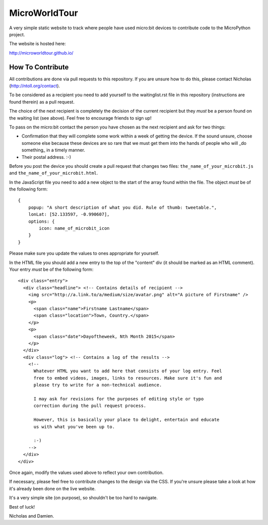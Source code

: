 MicroWorldTour
==============

A very simple static website to track where people have used micro:bit devices
to contribute code to the MicroPython project.

The website is hosted here:

http://microworldtour.github.io/

How To Contribute
-----------------

All contributions are done via pull requests to this repository. If you are
unsure how to do this, please contact Nicholas (http://ntoll.org/contact).

To be considered as a recipient you need to add yourself to the waitinglist.rst
file in this repository (instructions are found therein) as a pull request.

The choice of the next recipient is completely the decision of the current
recipient but they *must* be a person found on the waiting list (see above).
Feel free to encourage friends to sign up!

To pass on the micro:bit contact the person you have chosen as the next
recipient and ask for two things:

* Confirmation that they will complete some work within a week of getting the device. If the sound unsure, choose someone else because these devices are so rare that we must get them into the hands of people who will _do something_ in a timely manner.
* Their postal address. :-)

Before you post the device you should create a pull request that changes two
files: ``the_name_of_your_microbit.js`` and ``the_name_of_your_microbit.html``.

In the JavaScript file you need to add a new object to the start of the array
found within the file. The object *must* be of the following form::

    {
        popup: "A short description of what you did. Rule of thumb: tweetable.",
        lonLat: [52.133597, -0.990607],
        options: {
            icon: name_of_microbit_icon
        }
    }

Please make sure you update the values to ones appropriate for yourself.

In the HTML file you should add a new entry to the top of the "content" div (it
should be marked as an HTML comment). Your entry *must* be of the following
form::

    <div class="entry">
      <div class="headline"> <!-- Contains details of recipient -->
        <img src="http://a.link.to/a/medium/size/avatar.png" alt="A picture of Firstname" />
        <p>
          <span class="name">Firstname Lastname</span>
          <span class="location">Town, Country.</span>
        </p>
        <p>
          <span class="date">Dayoftheweek, Nth Month 2015</span>
        </p>
      </div>
      <div class="log"> <!-- Contains a log of the results -->
        <!--
          Whatever HTML you want to add here that consists of your log entry. Feel
          free to embed videos, images, links to resources. Make sure it's fun and
          please try to write for a non-technical audience.

          I may ask for revisions for the purposes of editing style or typo
          correction during the pull request process.

          However, this is basically your place to delight, entertain and educate
          us with what you've been up to.

          :-)
        -->
      </div>
    </div>

Once again, modify the values used above to reflect your own contribution.

If necessary, please feel free to contribute changes to the design via the CSS.
If you're unsure please take a look at how it's already been done on the live
website.

It's a very simple site (on purpose), so shouldn't be too hard to navigate.

Best of luck!

Nicholas and Damien.
